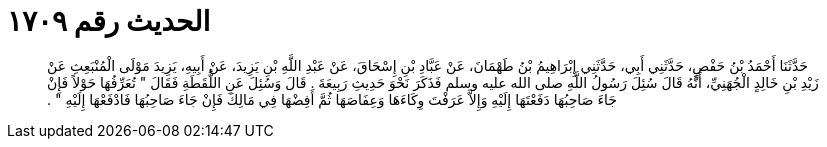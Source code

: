 
= الحديث رقم ١٧٠٩

[quote.hadith]
حَدَّثَنَا أَحْمَدُ بْنُ حَفْصٍ، حَدَّثَنِي أَبِي، حَدَّثَنِي إِبْرَاهِيمُ بْنُ طَهْمَانَ، عَنْ عَبَّادِ بْنِ إِسْحَاقَ، عَنْ عَبْدِ اللَّهِ بْنِ يَزِيدَ، عَنْ أَبِيهِ، يَزِيدَ مَوْلَى الْمُنْبَعِثِ عَنْ زَيْدِ بْنِ خَالِدٍ الْجُهَنِيِّ، أَنَّهُ قَالَ سُئِلَ رَسُولُ اللَّهِ صلى الله عليه وسلم فَذَكَرَ نَحْوَ حَدِيثِ رَبِيعَةَ ‏.‏ قَالَ وَسُئِلَ عَنِ اللُّقَطَةِ فَقَالَ ‏"‏ تُعَرِّفُهَا حَوْلاً فَإِنْ جَاءَ صَاحِبُهَا دَفَعْتَهَا إِلَيْهِ وَإِلاَّ عَرَفْتَ وِكَاءَهَا وَعِفَاصَهَا ثُمَّ أَفِضْهَا فِي مَالِكَ فَإِنْ جَاءَ صَاحِبُهَا فَادْفَعْهَا إِلَيْهِ ‏"‏ ‏.‏